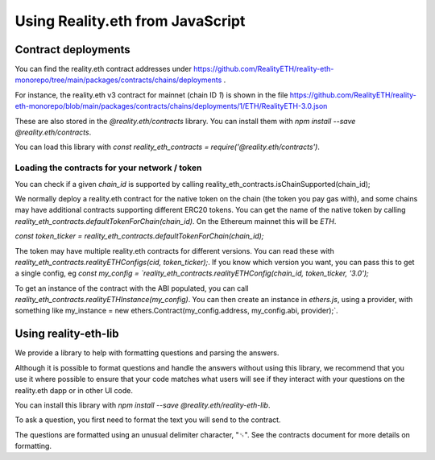 Using Reality.eth from JavaScript
=====================================

Contract deployments
--------------------

You can find the reality.eth contract addresses under https://github.com/RealityETH/reality-eth-monorepo/tree/main/packages/contracts/chains/deployments .

For instance, the reality.eth v3 contract for mainnet (chain ID `1`) is shown in the file
https://github.com/RealityETH/reality-eth-monorepo/blob/main/packages/contracts/chains/deployments/1/ETH/RealityETH-3.0.json

These are also stored in the `@reality.eth/contracts` library. You can install them with `npm install --save @reality.eth/contracts`.

You can load this library with `const reality_eth_contracts = require('@reality.eth/contracts')`.


Loading the contracts for your network / token
^^^^^^^^^^^^^^^^^^^^^^^^^^^^^^^^^^^^^^^^^^^^^^

You can check if a given `chain_id` is supported by calling
reality_eth_contracts.isChainSupported(chain_id);

We normally deploy a reality.eth contract for the native token on the chain (the token you pay gas with), and some chains may have additional contracts supporting different ERC20 tokens. You can get the name of the native token by calling `reality_eth_contracts.defaultTokenForChain(chain_id)`. On the Ethereum mainnet this will be `ETH`.

`const token_ticker = reality_eth_contracts.defaultTokenForChain(chain_id);`

The token may have multiple reality.eth contracts for different versions. You can read these with `reality_eth_contracts.realityETHConfigs(cid, token_ticker);`. If you know which version you want, you can pass this to get a single config, eg `const my_config = `reality_eth_contracts.realityETHConfig(chain_id, token_ticker, '3.0');`

To get an instance of the contract with the ABI populated, you can call `reality_eth_contracts.realityETHInstance(my_config)`. You can then create an instance in `ethers.js`, using a provider, with something like my_instance = new ethers.Contract(my_config.address, my_config.abi, provider);`.


Using reality-eth-lib
---------------------

We provide a library to help with formatting questions and parsing the answers.

Although it is possible to format questions and handle the answers without using this library, we recommend that you use it where possible to ensure that your code matches what users will see if they interact with your questions on the reality.eth dapp or in other UI code.

You can install this library with
`npm install --save @reality.eth/reality-eth-lib`.

To ask a question, you first need to format the text you will send to the contract.

The questions are formatted using an unusual delimiter character, "␟". See the contracts document for more details on formatting.



